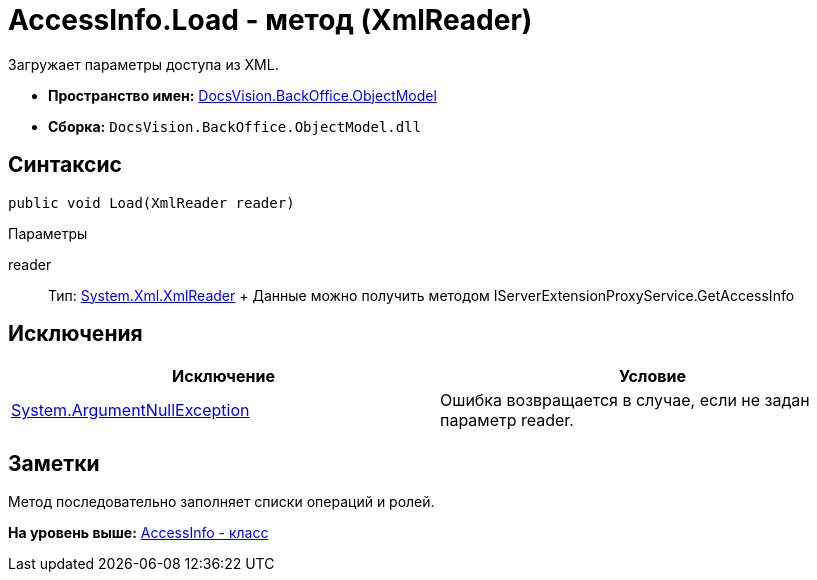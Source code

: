 = AccessInfo.Load - метод (XmlReader)

Загружает параметры доступа из XML.

* [.keyword]*Пространство имен:* xref:ObjectModel_NS.adoc[DocsVision.BackOffice.ObjectModel]
* [.keyword]*Сборка:* [.ph .filepath]`DocsVision.BackOffice.ObjectModel.dll`

== Синтаксис

[source,pre,codeblock,language-csharp]
----
public void Load(XmlReader reader)
----

Параметры

reader::
  Тип: http://msdn.microsoft.com/ru-ru/library/system.xml.xmlreader.aspx[System.Xml.XmlReader]
  +
  Данные можно получить методом [.keyword .apiname]#IServerExtensionProxyService.GetAccessInfo#

== Исключения

[cols=",",options="header",]
|===
|Исключение |Условие
|http://msdn.microsoft.com/ru-ru/library/system.argumentnullexception.aspx[System.ArgumentNullException] |Ошибка возвращается в случае, если не задан параметр reader.
|===

== Заметки

Метод последовательно заполняет списки операций и ролей.

*На уровень выше:* xref:../../../../api/DocsVision/BackOffice/ObjectModel/AccessInfo_CL.adoc[AccessInfo - класс]
